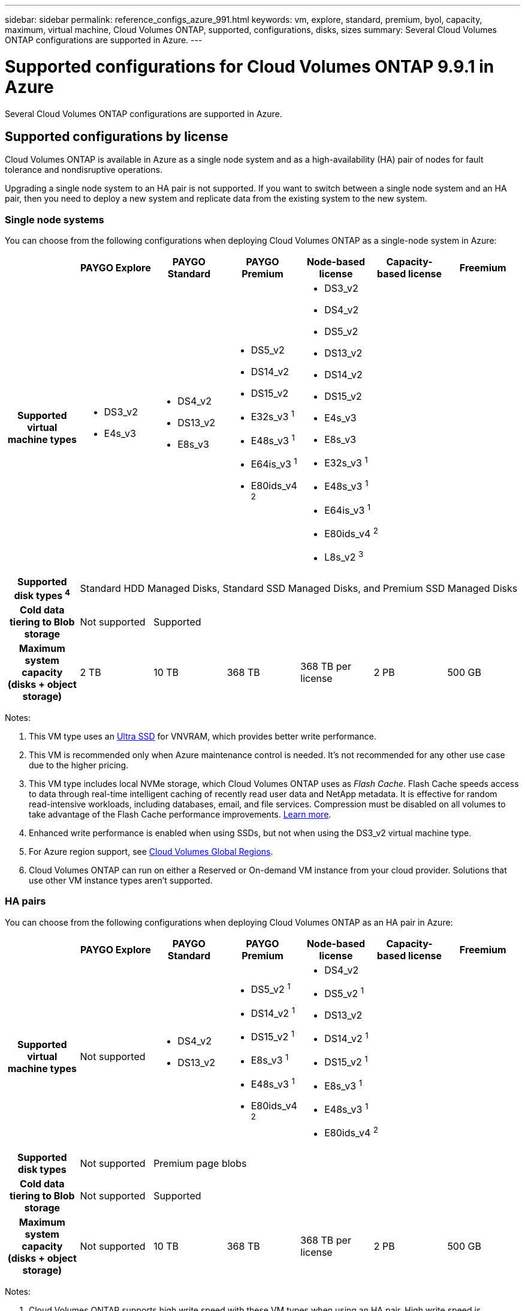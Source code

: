 ---
sidebar: sidebar
permalink: reference_configs_azure_991.html
keywords: vm, explore, standard, premium, byol, capacity, maximum, virtual machine, Cloud Volumes ONTAP, supported, configurations, disks, sizes
summary: Several Cloud Volumes ONTAP configurations are supported in Azure.
---

= Supported configurations for Cloud Volumes ONTAP 9.9.1 in Azure
:hardbreaks:
:nofooter:
:icons: font
:linkattrs:
:imagesdir: ./media/

[.lead]
Several Cloud Volumes ONTAP configurations are supported in Azure.

== Supported configurations by license

Cloud Volumes ONTAP is available in Azure as a single node system and as a high-availability (HA) pair of nodes for fault tolerance and nondisruptive operations.

Upgrading a single node system to an HA pair is not supported. If you want to switch between a single node system and an HA pair, then you need to deploy a new system and replicate data from the existing system to the new system.

=== Single node systems

You can choose from the following configurations when deploying Cloud Volumes ONTAP as a single-node system in Azure:

[cols=7*,cols="h,d,d,d,d,d,d",options="header"]
|===
|
| PAYGO Explore
| PAYGO Standard
| PAYGO Premium
| Node-based license
| Capacity-based license
| Freemium

| Supported virtual machine types

a|
* DS3_v2
* E4s_v3

a|
* DS4_v2
* DS13_v2
* E8s_v3

a|
* DS5_v2
* DS14_v2
* DS15_v2
* E32s_v3 ^1^
* E48s_v3 ^1^
* E64is_v3 ^1^
* E80ids_v4 ^2^

3+a|
* DS3_v2
* DS4_v2
* DS5_v2
* DS13_v2
* DS14_v2
* DS15_v2
* E4s_v3
* E8s_v3
* E32s_v3 ^1^
* E48s_v3 ^1^
* E64is_v3 ^1^
* E80ids_v4 ^2^
* L8s_v2 ^3^

| Supported disk types ^4^ 6+| Standard HDD Managed Disks, Standard SSD Managed Disks, and Premium SSD Managed Disks

| Cold data tiering to Blob storage | Not supported 5+| Supported

| Maximum system capacity
(disks + object storage) | 2 TB | 10 TB | 368 TB | 368 TB per license | 2 PB | 500 GB

|===

Notes:

. This VM type uses an https://docs.microsoft.com/en-us/azure/virtual-machines/windows/disks-enable-ultra-ssd[Ultra SSD^] for VNVRAM, which provides better write performance.

. This VM is recommended only when Azure maintenance control is needed. It's not recommended for any other use case due to the higher pricing.

. This VM type includes local NVMe storage, which Cloud Volumes ONTAP uses as _Flash Cache_. Flash Cache speeds access to data through real-time intelligent caching of recently read user data and NetApp metadata. It is effective for random read-intensive workloads, including databases, email, and file services. Compression must be disabled on all volumes to take advantage of the Flash Cache performance improvements. https://docs.netapp.com/us-en/occm/concept_flash_cache.html[Learn more^].

. Enhanced write performance is enabled when using SSDs, but not when using the DS3_v2 virtual machine type.

. For Azure region support, see https://cloud.netapp.com/cloud-volumes-global-regions[Cloud Volumes Global Regions^].

. Cloud Volumes ONTAP can run on either a Reserved or On-demand VM instance from your cloud provider. Solutions that use other VM instance types aren't supported.

=== HA pairs

You can choose from the following configurations when deploying Cloud Volumes ONTAP as an HA pair in Azure:

[cols=7*,cols="h,d,d,d,d,d,d",options="header"]
|===
|
| PAYGO Explore
| PAYGO Standard
| PAYGO Premium
| Node-based license
| Capacity-based license
| Freemium

| Supported virtual machine types | Not supported

a|
* DS4_v2
* DS13_v2

a|
* DS5_v2 ^1^
* DS14_v2 ^1^
* DS15_v2 ^1^
* E8s_v3 ^1^
* E48s_v3 ^1^
* E80ids_v4 ^2^

3+a|
* DS4_v2
* DS5_v2 ^1^
* DS13_v2
* DS14_v2 ^1^
* DS15_v2 ^1^
* E8s_v3 ^1^
* E48s_v3 ^1^
* E80ids_v4 ^2^

| Supported disk types | Not supported 5+| Premium page blobs

| Cold data tiering to Blob storage | Not supported 5+| Supported

| Maximum system capacity
(disks + object storage) | Not supported | 10 TB | 368 TB | 368 TB per license | 2 PB | 500 GB

|===

Notes:

. Cloud Volumes ONTAP supports high write speed with these VM types when using an HA pair. High write speed is supported with all instance types when using a single node system. https://docs.netapp.com/us-en/occm/concept_write_speed.html[Learn more about choosing a write speed^].

. This VM is recommended only when Azure maintenance control is needed. It's not recommended for any other use case due to the higher pricing.

. For Azure region support, see https://cloud.netapp.com/cloud-volumes-global-regions[Cloud Volumes Global Regions^].

. Cloud Volumes ONTAP can run on either a Reserved or On-demand VM instance from your cloud provider. Solutions that use other VM instance types aren't supported.

== Supported disk sizes

In Azure, an aggregate can contain up to 12 disks that are all the same type and size.

=== Single node systems

Single node systems use Azure Managed Disks. The following disk sizes are supported:

[cols=3*,options="header"]
|===

| Premium SSD
| Standard SSD
| Standard HDD

a|
* 500 GB
* 1 TB
* 2 TB
* 4 TB
* 8 TB
* 16 TB
* 32 TB

a|
* 100 GB
* 500 GB
* 1 TB
* 2 TB
* 4 TB
* 8 TB
* 16 TB
* 32 TB

a|
* 100 GB
* 500 GB
* 1 TB
* 2 TB
* 4 TB
* 8 TB
* 16 TB
* 32 TB

|===

=== HA pairs

HA pairs use Premium page blobs. The following disk sizes are supported:

* 500 GB
* 1 TB
* 2 TB
* 4 TB
* 8 TB
